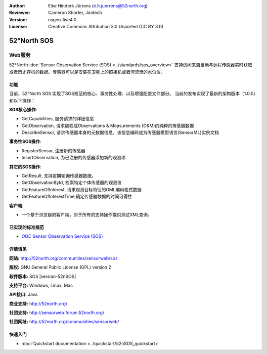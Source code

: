 ﻿:Author: Eike Hinderk Jürrens (e.h.juerrens@52north.org)
:Reviewer: Cameron Shorter, Jirotech
:Version: osgeo-live4.0
:License: Creative Commons Attribution 3.0 Unported (CC BY 3.0)

.. image:: /images/project_logos/logo_52North_160.png
  :alt: project logo
  :align: right
  :target: http://52north.org/sos


52°North SOS
================================================================================

Web服务
~~~~~~~~~~~~~~~~~~~~~~~~~~~~~~~~~~~~~~~~~~~~~~~~~~~~~~~~~~~~~~~~~~~~~~~~~~~~~~~~

52°North :doc:`Sensor Observation Service (SOS) <../standards/sos_overview>` 
支持访问来自当地与远程传感器实时获取或者历史存档的数据。传感器可以是安装在卫星上的照相机或者河流里的水位仪。
 
.. image:: /images/projects/52nSOS/52n_sos_overview.png
  :scale: 100 %
  :alt: screenshot of sos test client
  :align: right

功能
--------------------------------------------------------------------------------

目前，52°North SOS  实现了SOS规范的核心、事务性处理、以及增强配置文件部分。
当前的发布实现了最新的架构版本（1.0.0）和以下操作：

**SOS核心操作**:

* GetCapabilities, 服务请求的详细信息
* GetObservation, 请求编程成Observations & Measurements (O&M)的纯粹的传感器数据 
* DescribeSensor, 请求传感器本身的元数据信息，该信息编码成为传感器模型语言(SensorML)实例文档

**事务性SOS操作**:

* RegisterSensor, 注册新的传感器
* InsertObservation, 为已注册的传感器添加新的观测项

**其它的SOS操作**:

* GetResult, 支持定期轮询传感器数据。
* GetObservationById, 检索特定个体传感器的观测值
* GetFeatureOfInterest, 请求观测目标特征的GML编码格式数据
* GetFeatureOfInterestTime,确定传感器数据的时间可得性

**客户端**:

* 一个基于浏览器的客户端，对于所有的支持操作提供测试XML查询。

已实现的标准规范
--------------------------------------------------------------------------------

* `OGC Sensor Observation Service (SOS) <http://www.ogcnetwork.net/SOS>`_

详情请见
--------------------------------------------------------------------------------

**网站:** http://52north.org/communities/sensorweb/sos

**版权:** GNU General Public License (GPL) version 2

**软件版本:** SOS |version-52nSOS|

**支持平台:** Windows, Linux, Mac

**API接口:** Java

**商业支持:** http://52north.org/

**社团支持:** http://sensorweb.forum.52north.org/

**社团网址:** http://52north.org/communities/sensorweb/

快速入门
--------------------------------------------------------------------------------

* :doc:`Quickstart documentation <../quickstart/52nSOS_quickstart>`

